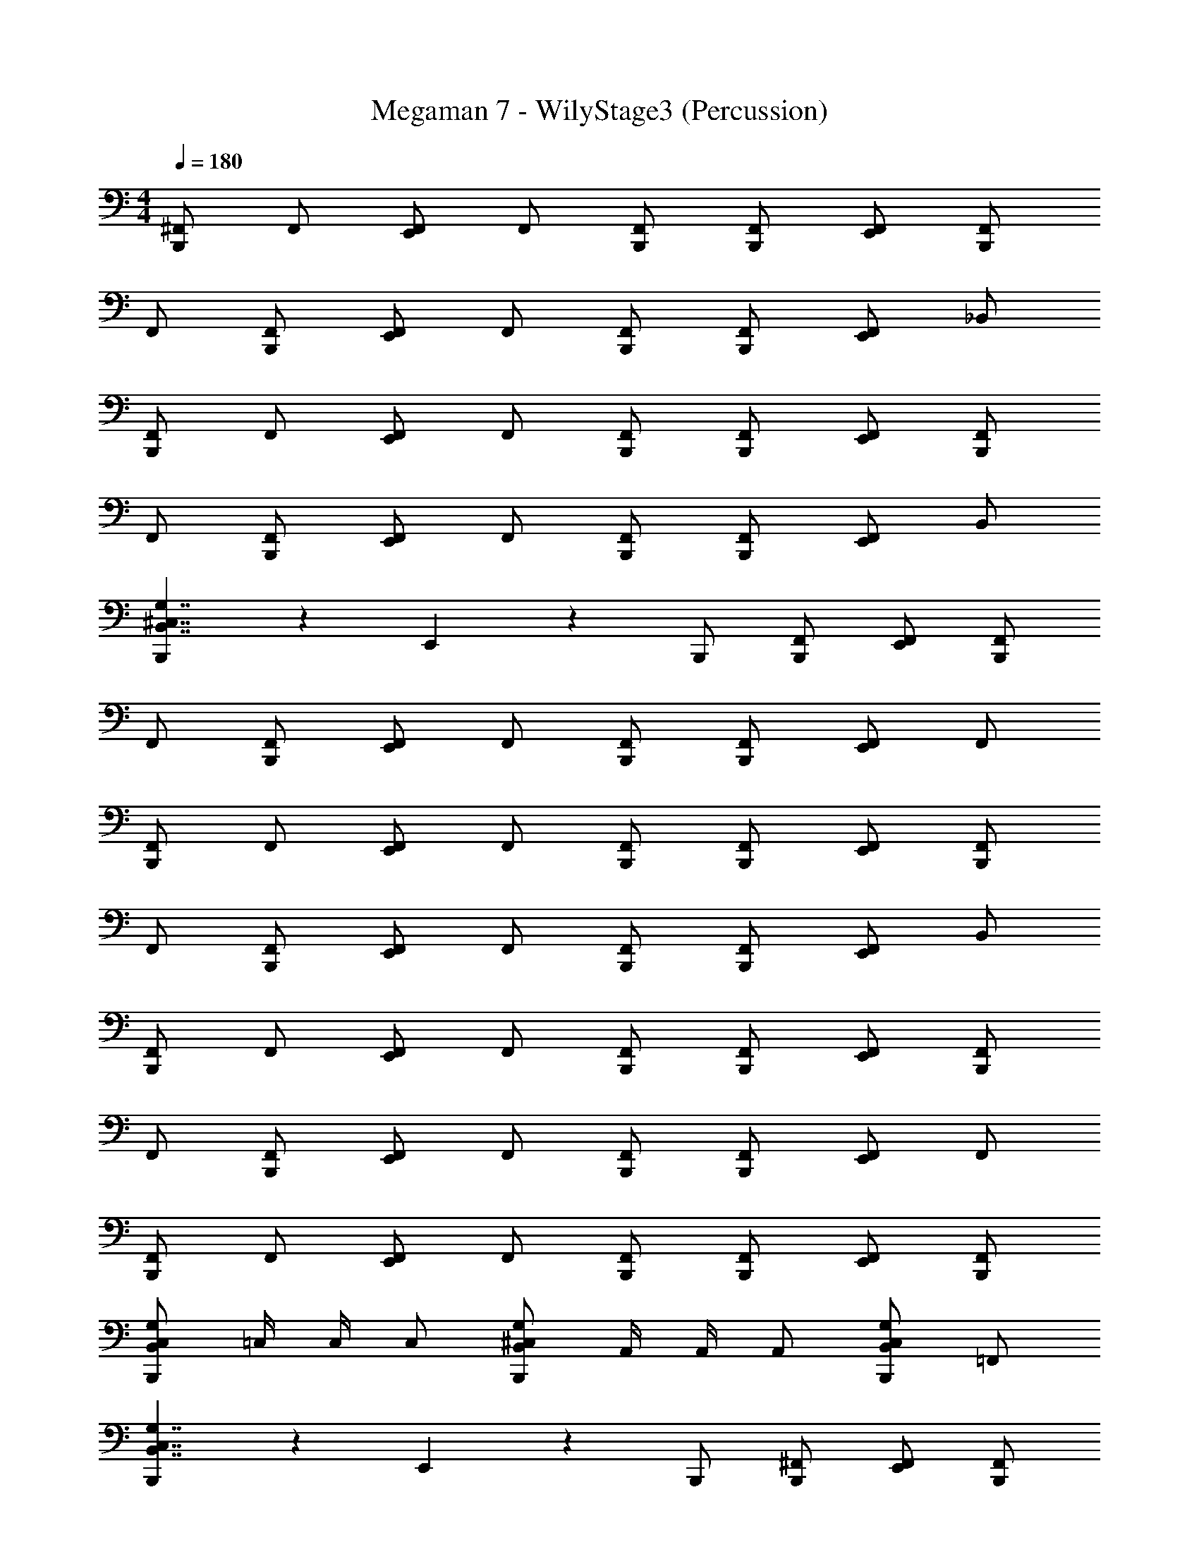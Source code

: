X: 1
T: Megaman 7 - WilyStage3 (Percussion)
Z: ABC Generated by Starbound Composer
L: 1/4
M: 4/4
Q: 1/4=180
K: C
[^F,,/B,,,5/6] F,,/ [F,,/E,,5/6] F,,/ [B,,,/F,,/] [B,,,/F,,/] [E,,/F,,/] [B,,,/F,,/] 
F,,/ [B,,,/F,,/] [F,,/E,,5/6] F,,/ [B,,,/F,,/] [B,,,/F,,/] [F,,/E,,5/6] _B,,/ 
[F,,/B,,,5/6] F,,/ [F,,/E,,5/6] F,,/ [B,,,/F,,/] [B,,,/F,,/] [E,,/F,,/] [B,,,/F,,/] 
F,,/ [B,,,/F,,/] [F,,/E,,5/6] F,,/ [B,,,/F,,/] [B,,,/F,,/] [F,,/E,,5/6] B,,/ 
[B,,,5/6B,,7/4^C,7/4G,7/4] z/6 E,,5/6 z/6 B,,,/ [B,,,/F,,/] [E,,/F,,/] [B,,,/F,,/] 
F,,/ [B,,,/F,,/] [F,,/E,,5/6] F,,/ [B,,,/F,,/] [B,,,/F,,/] [F,,/E,,5/6] F,,/ 
[F,,/B,,,5/6] F,,/ [F,,/E,,5/6] F,,/ [B,,,/F,,/] [B,,,/F,,/] [E,,/F,,/] [B,,,/F,,/] 
F,,/ [B,,,/F,,/] [F,,/E,,5/6] F,,/ [B,,,/F,,/] [B,,,/F,,/] [F,,/E,,5/6] B,,/ 
[F,,/B,,,5/6] F,,/ [F,,/E,,5/6] F,,/ [B,,,/F,,/] [B,,,/F,,/] [E,,/F,,/] [B,,,/F,,/] 
F,,/ [B,,,/F,,/] [F,,/E,,5/6] F,,/ [B,,,/F,,/] [B,,,/F,,/] [F,,/E,,5/6] F,,/ 
[F,,/B,,,5/6] F,,/ [F,,/E,,5/6] F,,/ [B,,,/F,,/] [B,,,/F,,/] [E,,/F,,/] [B,,,/F,,/] 
[B,,,/B,,4/3C,4/3G,4/3] =C,/4 C,/4 C,/ [B,,,/B,,4/3^C,4/3G,4/3] A,,/4 A,,/4 A,,/ [B,,,/B,,5/6C,5/6G,5/6] =F,,/ 
[B,,,5/6B,,7/4C,7/4G,7/4] z/6 E,,5/6 z/6 B,,,/ [B,,,/^F,,/] [E,,/F,,/] [B,,,/F,,/] 
F,,/ [B,,,/F,,/] [F,,/E,,5/6] F,,/ [B,,,/F,,/] [B,,,/F,,/] [F,,/E,,5/6] F,,/ 
[F,,/B,,,5/6] F,,/ [F,,/E,,5/6] F,,/ [B,,,/F,,/] [B,,,/F,,/] [E,,/F,,/] [B,,,/F,,/] 
F,,/ [B,,,/F,,/] [F,,/E,,5/6] F,,/ [B,,,/F,,/] [B,,,/F,,/] [F,,/E,,5/6] B,,/ 
[F,,/B,,,5/6] F,,/ [F,,/E,,5/6] F,,/ [B,,,/F,,/] [B,,,/F,,/] [E,,/F,,/] [B,,,/F,,/] 
F,,/ [B,,,/F,,/] [F,,/E,,5/6] F,,/ [B,,,/F,,/] [B,,,/F,,/] [F,,/E,,5/6] F,,/ 
[F,,/B,,,5/6] F,,/ [F,,/E,,5/6] F,,/ [B,,,/F,,/] [B,,,/F,,/] [E,,/F,,/] [B,,,/F,,/] 
[B,,,5/6B,,15/4C,15/4G,15/4] z/6 E,,/ B,,,/ B,,,/4 E,,/4 E,,/4 E,,/4 E,,/4 E,,/4 E,,/4 E,,/4 
[B,,,5/6B,,7/4C,7/4G,7/4] z/6 E,,4/3 z/6 [B,,,/F,,/] [F,,/E,,5/6] F,,/ 
[B,,,/F,,/] [B,,,/F,,/] [F,,/E,,4/3] F,,/ F,,/ [B,,,/F,,/] [F,,/E,,5/6] F,,/ 
[F,,/B,,,5/6] F,,/ [F,,/E,,4/3] F,,/ F,,5/32 z/96 F,,13/84 z/84 F,,/6 [B,,,/F,,/] [F,,/E,,5/6] F,,/ 
[B,,,/F,,/] [B,,,/F,,/] [F,,/E,,4/3] F,,/ F,,/ [B,,,/F,,/] [F,,/E,,5/6] B,,/ 
[F,,/B,,,5/6] F,,/ [F,,/E,,4/3] F,,/ F,,5/32 z/96 F,,13/84 z/84 F,,/6 [B,,,/F,,/] [F,,/E,,5/6] F,,/ 
[B,,,/F,,/] [B,,,/F,,/] [F,,/E,,4/3] F,,/ F,,/ [B,,,/F,,/] [F,,/E,,5/6] F,,/ 
[B,,,7/4B,,7/4C,7/4G,7/4] z/4 [B,,,7/4B,,7/4C,7/4G,7/4] z/4 
[B,,,5/6B,,5/6C,5/6G,5/6] z/6 [B,,,5/6B,,5/6C,5/6G,5/6] z/6 [B,,,/4B,,5/6C,5/6G,5/6] E,,/4 E,,/4 E,,/4 [E,,/4B,,5/6C,5/6G,5/6] E,,/4 E,,/4 E,,/4 
[B,,,/B,5/6] B,,,/ [E,,/B,5/6] [z/B,,,5/6] [z/B,5/6] B,,,/ [E,,5/6B,5/6] z/6 
[B,,,/B,5/6] B,,,/ [E,,/B,5/6] [z/B,,,5/6] [z/B,5/6] B,,,/ [E,,5/6B,5/6] z/6 
[B,,,/B,5/6] B,,,/ [E,,/B,5/6] [z/B,,,5/6] [z/B,5/6] B,,,/ [E,,5/6B,5/6] z/6 
[B,,,/B,5/6] B,,,/ [E,,/B,5/6] B,,,/ [B,,,/4B,5/6] =C,/4 C,/4 C,/4 [A,,/4B,5/6] A,,/4 =F,,/4 F,,/4 
[B,,,/B,5/6] B,,,/ [E,,/B,5/6] [z/B,,,5/6] [z/B,5/6] B,,,/ [E,,5/6B,5/6] z/6 
[B,,,/B,5/6] B,,,/ [E,,/B,5/6] [z/B,,,5/6] [z/B,5/6] B,,,/ [E,,5/6B,5/6] z/6 
[B,,,/B,5/6] B,,,/ [E,,/B,5/6] [z/B,,,5/6] [z/B,5/6] B,,,/ [E,,5/6B,5/6] z/6 
[B,,,/B,5/6] B,,,/ [E,,/B,5/6] B,,,/ [B,,,/4B,5/6] E,,/4 E,,/4 E,,/4 [E,,/4B,5/6] E,,/4 E,,/4 E,,/4 
[B,,,5/6B,,7/4^C,7/4G,7/4] z/6 E,,5/6 z/6 B,,,/ [B,,,/^F,,/] [F,,/E,,5/6] F,,/ 
[B,,,/F,,/] [B,,,/F,,/] [E,,/F,,/] [F,,/B,,,5/6] F,,/ [B,,,/F,,/] [F,,/E,,5/6] B,,/ 
[F,,/B,,,5/6] F,,/ [F,,/E,,5/6] F,,/ [B,,,/F,,/] [B,,,/F,,/] [F,,/E,,5/6] F,,/ 
[B,,,/F,,/] [B,,,/F,,/] [E,,/F,,/] [F,,/B,,,5/6] F,,/ [B,,,/F,,/] [E,,/F,,/] [E,,/4F,,/] E,,/4 
[B,,,5/6B,,7/4C,7/4G,7/4] z/6 E,,5/6 z/6 B,,,/ [B,,,/F,,/] [F,,/E,,5/6] F,,/ 
[B,,,/F,,/] [B,,,/F,,/] [E,,/F,,/] [F,,/B,,,5/6] F,,/ [B,,,/F,,/] [F,,/E,,5/6] B,,/ 
[F,,/B,,,5/6] F,,/ [F,,/E,,5/6] F,,/ [B,,,/F,,/] [B,,,/F,,/] [F,,/E,,5/6] F,,/ 
[B,,,/F,,/] [B,,,/F,,/] [E,,/F,,/] [B,,,/F,,/] [B,,,/4F,,/] =C,/4 [C,/4F,,/] C,/4 [A,,/4F,,/] A,,/4 [=F,,/4^F,,/] =F,,/4 
[B,,,5/6B,,7/4^C,7/4G,7/4] z/6 E,,5/6 z/6 B,,,/ [B,,,/^F,,/] [E,,/F,,/] [B,,,/F,,/] 
F,,/ [B,,,/F,,/] [F,,/E,,5/6] F,,/ [B,,,/F,,/] [B,,,/F,,/] [F,,/E,,5/6] F,,/ 
[F,,/B,,,5/6] F,,/ [F,,/E,,5/6] F,,/ [B,,,/F,,/] [B,,,/F,,/] [E,,/F,,/] [B,,,/F,,/] 
F,,/ [B,,,/F,,/] [F,,/E,,5/6] F,,/ [B,,,/F,,/] [B,,,/F,,/] [F,,/E,,5/6] B,,/ 
[F,,/B,,,5/6] F,,/ [F,,/E,,5/6] F,,/ [B,,,/F,,/] [B,,,/F,,/] [E,,/F,,/] [B,,,/F,,/] 
F,,/ [B,,,/F,,/] [F,,/E,,5/6] F,,/ [B,,,/F,,/] [B,,,/F,,/] [F,,/E,,5/6] F,,/ 
[F,,/B,,,5/6] F,,/ [F,,/E,,5/6] F,,/ [B,,,/F,,/] [B,,,/F,,/] [E,,/F,,/] [B,,,/F,,/] 
[B,,,/B,,4/3C,4/3G,4/3] =C,/4 C,/4 C,/ [B,,,/B,,4/3^C,4/3G,4/3] A,,/4 A,,/4 A,,/ [B,,,/B,,5/6C,5/6G,5/6] =F,,/ 
[B,,,5/6B,,7/4C,7/4G,7/4] z/6 E,,5/6 z/6 B,,,/ [B,,,/^F,,/] [E,,/F,,/] [B,,,/F,,/] 
F,,/ [B,,,/F,,/] [F,,/E,,5/6] F,,/ [B,,,/F,,/] [B,,,/F,,/] [F,,/E,,5/6] F,,/ 
[F,,/B,,,5/6] F,,/ [F,,/E,,5/6] F,,/ [B,,,/F,,/] [B,,,/F,,/] [E,,/F,,/] [B,,,/F,,/] 
F,,/ [B,,,/F,,/] [F,,/E,,5/6] F,,/ [B,,,/F,,/] [B,,,/F,,/] [F,,/E,,5/6] B,,/ 
[F,,/B,,,5/6] F,,/ [F,,/E,,5/6] F,,/ [B,,,/F,,/] [B,,,/F,,/] [E,,/F,,/] [B,,,/F,,/] 
F,,/ [B,,,/F,,/] [F,,/E,,5/6] F,,/ [B,,,/F,,/] [B,,,/F,,/] [F,,/E,,5/6] F,,/ 
[F,,/B,,,5/6] F,,/ [F,,/E,,5/6] F,,/ [B,,,/F,,/] [B,,,/F,,/] [E,,/F,,/] [B,,,/F,,/] 
[B,,,5/6B,,15/4C,15/4G,15/4] z/6 E,,/ B,,,/ B,,,/4 E,,/4 E,,/4 E,,/4 E,,/4 E,,/4 E,,/4 E,,/4 
[B,,,5/6B,,7/4C,7/4G,7/4] z/6 E,,4/3 z/6 [B,,,/F,,/] [F,,/E,,5/6] F,,/ 
[B,,,/F,,/] [B,,,/F,,/] [F,,/E,,4/3] F,,/ F,,/ [B,,,/F,,/] [F,,/E,,5/6] F,,/ 
[F,,/B,,,5/6] F,,/ [F,,/E,,4/3] F,,/ F,,5/32 z/96 F,,13/84 z/84 F,,/6 [B,,,/F,,/] [F,,/E,,5/6] F,,/ 
[B,,,/F,,/] [B,,,/F,,/] [F,,/E,,4/3] F,,/ F,,/ [B,,,/F,,/] [F,,/E,,5/6] B,,/ 
[F,,/B,,,5/6] F,,/ [F,,/E,,4/3] F,,/ F,,5/32 z/96 F,,13/84 z/84 F,,/6 [B,,,/F,,/] [F,,/E,,5/6] F,,/ 
[B,,,/F,,/] [B,,,/F,,/] [F,,/E,,4/3] F,,/ F,,/ [B,,,/F,,/] [F,,/E,,5/6] F,,/ 
[B,,,7/4B,,7/4C,7/4G,7/4] z/4 [B,,,7/4B,,7/4C,7/4G,7/4] z/4 
[B,,,5/6B,,5/6C,5/6G,5/6] z/6 [B,,,5/6B,,5/6C,5/6G,5/6] z/6 [B,,,/4B,,5/6C,5/6G,5/6] E,,/4 E,,/4 E,,/4 [E,,/4B,,5/6C,5/6G,5/6] E,,/4 E,,/4 E,,/4 
[B,,,/B,5/6] B,,,/ [E,,/B,5/6] [z/B,,,5/6] [z/B,5/6] B,,,/ [E,,5/6B,5/6] z/6 
[B,,,/B,5/6] B,,,/ [E,,/B,5/6] [z/B,,,5/6] [z/B,5/6] B,,,/ [E,,5/6B,5/6] z/6 
[B,,,/B,5/6] B,,,/ [E,,/B,5/6] [z/B,,,5/6] [z/B,5/6] B,,,/ [E,,5/6B,5/6] z/6 
[B,,,/B,5/6] B,,,/ [E,,/B,5/6] B,,,/ [B,,,/4B,5/6] =C,/4 C,/4 C,/4 [A,,/4B,5/6] A,,/4 =F,,/4 F,,/4 
[B,,,/B,5/6] B,,,/ [E,,/B,5/6] [z/B,,,5/6] [z/B,5/6] B,,,/ [E,,5/6B,5/6] z/6 
[B,,,/B,5/6] B,,,/ [E,,/B,5/6] [z/B,,,5/6] [z/B,5/6] B,,,/ [E,,5/6B,5/6] z/6 
[B,,,/B,5/6] B,,,/ [E,,/B,5/6] [z/B,,,5/6] [z/B,5/6] B,,,/ [E,,5/6B,5/6] z/6 
[B,,,/B,5/6] B,,,/ [E,,/B,5/6] B,,,/ [B,,,/4B,5/6] E,,/4 E,,/4 E,,/4 [E,,/4B,5/6] E,,/4 E,,/4 E,,/4 
[B,,,5/6B,,7/4^C,7/4G,7/4] z/6 E,,5/6 z/6 B,,,/ [B,,,/^F,,/] [F,,/E,,5/6] F,,/ 
[B,,,/F,,/] [B,,,/F,,/] [E,,/F,,/] [F,,/B,,,5/6] F,,/ [B,,,/F,,/] [F,,/E,,5/6] B,,/ 
[F,,/B,,,5/6] F,,/ [F,,/E,,5/6] F,,/ [B,,,/F,,/] [B,,,/F,,/] [F,,/E,,5/6] F,,/ 
[B,,,/F,,/] [B,,,/F,,/] [E,,/F,,/] [F,,/B,,,5/6] F,,/ [B,,,/F,,/] [E,,/F,,/] [E,,/4F,,/] E,,/4 
[B,,,5/6B,,7/4C,7/4G,7/4] z/6 E,,5/6 z/6 B,,,/ [B,,,/F,,/] [F,,/E,,5/6] F,,/ 
[B,,,/F,,/] [B,,,/F,,/] [E,,/F,,/] [F,,/B,,,5/6] F,,/ [B,,,/F,,/] [F,,/E,,5/6] B,,/ 
[F,,/B,,,5/6] F,,/ [F,,/E,,5/6] F,,/ [B,,,/F,,/] [B,,,/F,,/] [F,,/E,,5/6] F,,/ 
[B,,,/F,,/] [B,,,/F,,/] [E,,/F,,/] [B,,,/F,,/] [B,,,/4F,,/] =C,/4 [C,/4F,,/] C,/4 [A,,/4F,,/] A,,/4 [=F,,/4^F,,/] =F,,/4 
